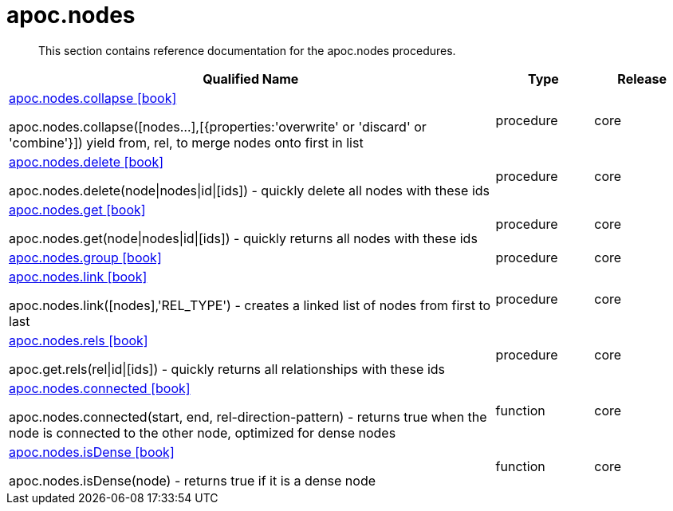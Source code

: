 ////
This file is generated by DocsTest, so don't change it!
////

= apoc.nodes
:description: This section contains reference documentation for the apoc.nodes procedures.

[abstract]
--
{description}
--

[.procedures, opts=header, cols='5a,1a,1a']
|===
| Qualified Name | Type | Release
|xref::overview/apoc.nodes/apoc.nodes.collapse.adoc[apoc.nodes.collapse icon:book[]]

apoc.nodes.collapse([nodes...],[{properties:'overwrite' or 'discard' or 'combine'}]) yield from, rel, to merge nodes onto first in list|[role=type procedure]
procedure|[role=release core]
core
|xref::overview/apoc.nodes/apoc.nodes.delete.adoc[apoc.nodes.delete icon:book[]]

apoc.nodes.delete(node\|nodes\|id\|[ids]) - quickly delete all nodes with these ids|[role=type procedure]
procedure|[role=release core]
core
|xref::overview/apoc.nodes/apoc.nodes.get.adoc[apoc.nodes.get icon:book[]]

apoc.nodes.get(node\|nodes\|id\|[ids]) - quickly returns all nodes with these ids|[role=type procedure]
procedure|[role=release core]
core
|xref::overview/apoc.nodes/apoc.nodes.group.adoc[apoc.nodes.group icon:book[]]

|[role=type procedure]
procedure|[role=release core]
core
|xref::overview/apoc.nodes/apoc.nodes.link.adoc[apoc.nodes.link icon:book[]]

apoc.nodes.link([nodes],'REL_TYPE') - creates a linked list of nodes from first to last|[role=type procedure]
procedure|[role=release core]
core
|xref::overview/apoc.nodes/apoc.nodes.rels.adoc[apoc.nodes.rels icon:book[]]

apoc.get.rels(rel\|id\|[ids]) - quickly returns all relationships with these ids|[role=type procedure]
procedure|[role=release core]
core
|xref::overview/apoc.nodes/apoc.nodes.connected.adoc[apoc.nodes.connected icon:book[]]

apoc.nodes.connected(start, end, rel-direction-pattern) - returns true when the node is connected to the other node, optimized for dense nodes|[role=type function]
function|[role=release core]
core
|xref::overview/apoc.nodes/apoc.nodes.isDense.adoc[apoc.nodes.isDense icon:book[]]

apoc.nodes.isDense(node) - returns true if it is a dense node|[role=type function]
function|[role=release core]
core
|===

